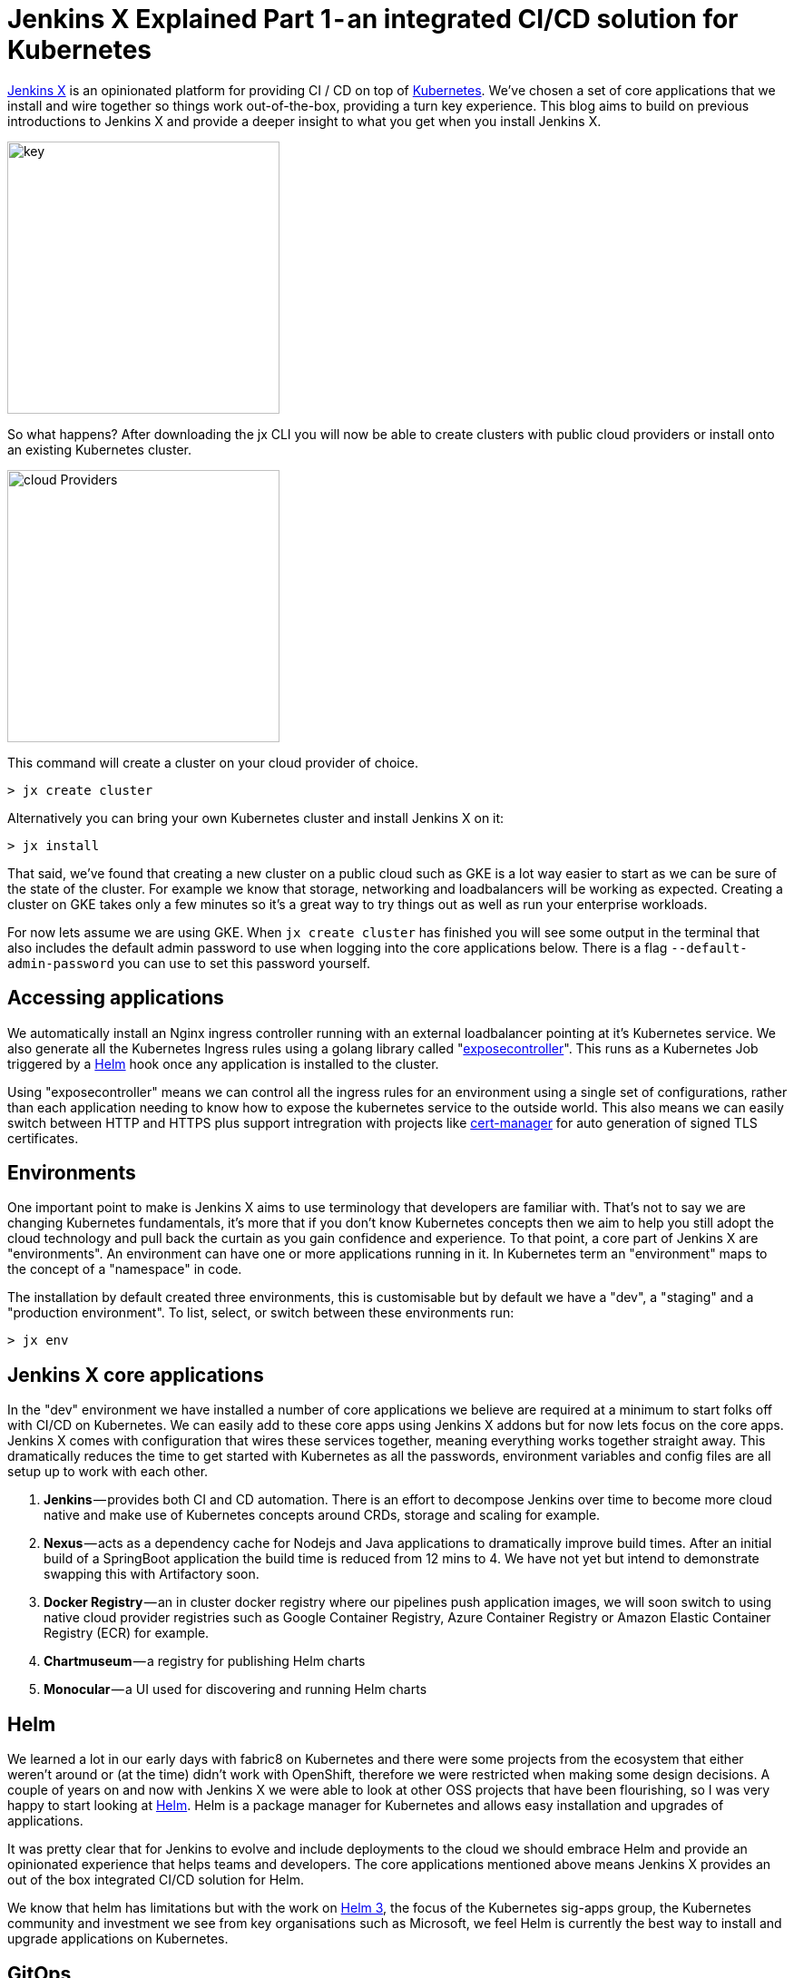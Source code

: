 = Jenkins X Explained Part 1 - an integrated CI/CD solution for Kubernetes
:page-tags: jenkins-x, kubernetes, pipeline

:page-author: jrawlings


link:https://jenkins-x.io[Jenkins X] is an opinionated platform for providing CI / CD on top of
link:https://kubernetes.io/[Kubernetes].  
We’ve chosen a set of core applications that we install and wire together so things work out-of-the-box, providing a 
turn key experience. This blog aims to build on previous introductions to Jenkins X and provide a deeper 
insight to what you get when you install Jenkins X.

image::/images/images/jenkins-x/install/key.png[key, width=300]

So what happens? After downloading the jx CLI you will now be able to create clusters with public cloud providers 
or install onto an existing Kubernetes cluster.

image::/images/images/jenkins-x/install/cloud-providers.png[cloud Providers, width=300]

This command will create a cluster on your cloud provider of choice.

[source]
----
> jx create cluster
----

Alternatively you can bring your own Kubernetes cluster and install Jenkins X on it:

[source]
----
> jx install
----

That said, we’ve found that creating a new cluster on a public cloud such as GKE 
is a lot way easier to start as we can be sure of the state of the cluster. 
For example we know that storage, networking and loadbalancers will be working as expected. 
Creating a cluster on GKE takes only a few minutes so it’s a great way to try things out as well as run your 
enterprise workloads.

For now lets assume we are using GKE. When `jx create cluster` has finished you will see some output in the 
terminal that also includes the default admin password to use when logging into the core applications below. 
There is a flag `--default-admin-password` you can use to set this password yourself.

== Accessing applications

We automatically install an Nginx ingress controller running with an external loadbalancer pointing at it’s 
Kubernetes service. We also generate all the Kubernetes Ingress rules using a golang library called 
"link:https://github.com/jenkins-x/exposecontroller[exposecontroller]". 
This runs as a Kubernetes Job triggered by a 
link:https://helm.sh/[Helm] hook once any application is installed to the cluster. 

Using "exposecontroller" means we can control all the ingress rules for an environment using a single set of 
configurations, rather than each application needing to know how to expose the kubernetes service to the outside world.
This also means we can easily switch between HTTP and HTTPS plus support intregration with projects like 
link:https://hub.kubeapps.com/charts/stable/cert-manager[cert-manager] for auto generation of signed TLS certificates.

== Environments

One important point to make is Jenkins X aims to use terminology that developers are familiar with. That’s not 
to say we are changing Kubernetes fundamentals, it’s more that if you don’t know Kubernetes concepts then we aim 
to help you still adopt the cloud technology and pull back the curtain as you gain confidence and experience. 
To that point, a core part of Jenkins X are "environments". An environment can have one or more applications running 
in it. In Kubernetes term an "environment" maps to the concept of a "namespace" in code.

The installation by default created three environments, this is customisable but by default we have a "dev", a "staging" 
and a "production environment". To list, select, or switch between these environments run:

[source]
----
> jx env
----

== Jenkins X core applications

In the "dev" environment we have installed a number of core applications we believe are required at a minimum 
to start folks off with CI/CD on Kubernetes. We can easily add to these core apps using Jenkins X addons but 
for now lets focus on the core apps. Jenkins X comes with configuration that wires these services together,
meaning everything works together straight away. This dramatically reduces the time to get started with Kubernetes 
as all the passwords, environment variables and config files are all setup up to work with each other.

. *Jenkins* — provides both CI and CD automation. There is an effort to decompose Jenkins over time to 
become more cloud native and make use of Kubernetes concepts around CRDs, storage and scaling for example.
. *Nexus* — acts as a dependency cache for Nodejs and Java applications to dramatically improve build 
times. After an initial build of a SpringBoot application the build time is reduced from 12 mins to 4. We 
have not yet but intend to demonstrate swapping this with Artifactory soon.
. *Docker Registry* — an in cluster docker registry where our pipelines push application images, we will 
soon switch to using native cloud provider registries such as Google Container Registry, Azure Container 
Registry or Amazon Elastic Container Registry (ECR) for example.
. *Chartmuseum* — a registry for publishing Helm charts
. *Monocular* — a UI used for discovering and running Helm charts

== Helm

We learned a lot in our early days with fabric8 on Kubernetes and there were some projects from the ecosystem 
that either weren’t around or (at the time) didn’t work with OpenShift, therefore we were restricted when 
making some design decisions. A couple of years on and now with Jenkins X we were able to look at other OSS 
projects that have been flourishing, so I was very happy to start looking at link:https://helm.sh/[Helm].
Helm is a package manager for Kubernetes and allows easy installation and upgrades of applications.

It was pretty clear that for Jenkins to evolve and include deployments to the cloud we should embrace Helm 
and provide an opinionated experience that helps teams and developers. The core applications mentioned above 
means Jenkins X provides an out of the box integrated CI/CD solution for Helm.

We know that helm has limitations but with the work on 
link:https://github.com/kubernetes-helm/community/blob/master/helm-v3/000-helm-v3.md[Helm 3], the focus of the Kubernetes 
sig-apps group, the Kubernetes community and investment we see from key organisations such as Microsoft, we feel Helm 
is currently the best way to install and upgrade applications on Kubernetes.

== GitOps

We mentioned earlier that we setup three environments by default. What this means is for the staging and production 
environments we created:

. Kubernetes namespace
. An environment resource (link:https://kubernetes.io/docs/concepts/api-extension/custom-resources/[CustomResourceDefinition]) 
in the dev environment which includes details of how applications are promoted to it and includes various team 
settings.
. A git repository that we store what applications and their versions should be present in that environment. 
These are stored in a Helm requirements.yaml file
. A Jenkins Pipeline job: explained in more detail below

== CI/CD for Environments

Having a Jenkins Pipeline Job for each environment means that Pull Requests to the git repo trigger a CI 
job.  For now that job performs basic validation but in the future will include ‘gates’ to ensure a change to that 
environment has passed expected checks such as QA tasks, gain enough approvals from the correct people, etc - 
*YES* CI for environments!

Once CI checks have passed the new application or version change can be merged. Only users that have karma 
can merge the Pull Request and therefore we get RBAC plus traceability for our environment deployments.

This means every application manifest, their version and configuration including storage requirements, resource 
needs and secrets for your environments are stored in Git repositories. Given a disaster recovery scenario this 
is exactly what you want.

Did I just say secrets in Git? Yes! We will be providing a nicer experience to helps folks get set up but we 
ourselves encrypt our secrets and  store them in Git, then decrypt them when we come to install and upgrade.

Here’s our Git repo https://github.com/jenkins-x/cloud-environments/blob/a1edcc6/env-jx-infra/secrets.yaml.

We do all this with the help of a Helm wrapper called link:https://github.com/futuresimple/helm-secrets[helm secrets]. 
I'm working on a followup blog post with examples, better explanations and how to guides + add better integration 
with JX in the coming weeks.

---

== Fancy getting involved? 

We mainly hangout in the link:https://jenkins-x.io/community/[jenkins-x Kubernetes slack channels] and for tips on 
being more involved with Jenkins X take a look at our link:https://jenkins-x.io/contribute[contributing docs]

If you’ve not already seen it here’s a video showing the create cluster explained in this blog.

video::r8-J9Qg-p9U[youtube]
